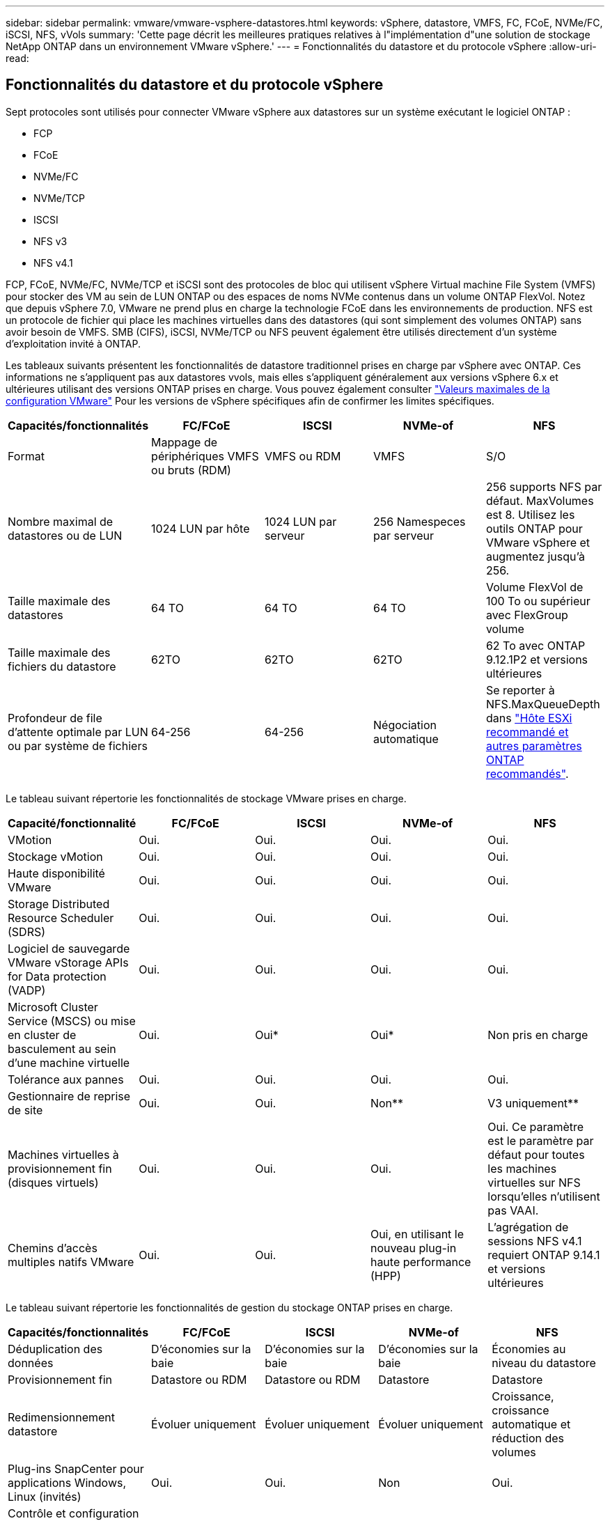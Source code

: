 ---
sidebar: sidebar 
permalink: vmware/vmware-vsphere-datastores.html 
keywords: vSphere, datastore, VMFS, FC, FCoE, NVMe/FC, iSCSI, NFS, vVols 
summary: 'Cette page décrit les meilleures pratiques relatives à l"implémentation d"une solution de stockage NetApp ONTAP dans un environnement VMware vSphere.' 
---
= Fonctionnalités du datastore et du protocole vSphere
:allow-uri-read: 




== Fonctionnalités du datastore et du protocole vSphere

[role="lead"]
Sept protocoles sont utilisés pour connecter VMware vSphere aux datastores sur un système exécutant le logiciel ONTAP :

* FCP
* FCoE
* NVMe/FC
* NVMe/TCP
* ISCSI
* NFS v3
* NFS v4.1


FCP, FCoE, NVMe/FC, NVMe/TCP et iSCSI sont des protocoles de bloc qui utilisent vSphere Virtual machine File System (VMFS) pour stocker des VM au sein de LUN ONTAP ou des espaces de noms NVMe contenus dans un volume ONTAP FlexVol. Notez que depuis vSphere 7.0, VMware ne prend plus en charge la technologie FCoE dans les environnements de production. NFS est un protocole de fichier qui place les machines virtuelles dans des datastores (qui sont simplement des volumes ONTAP) sans avoir besoin de VMFS. SMB (CIFS), iSCSI, NVMe/TCP ou NFS peuvent également être utilisés directement d'un système d'exploitation invité à ONTAP.

Les tableaux suivants présentent les fonctionnalités de datastore traditionnel prises en charge par vSphere avec ONTAP. Ces informations ne s'appliquent pas aux datastores vvols, mais elles s'appliquent généralement aux versions vSphere 6.x et ultérieures utilisant des versions ONTAP prises en charge. Vous pouvez également consulter https://www.vmware.com/support/pubs/["Valeurs maximales de la configuration VMware"^] Pour les versions de vSphere spécifiques afin de confirmer les limites spécifiques.

|===
| Capacités/fonctionnalités | FC/FCoE | ISCSI | NVMe-of | NFS 


| Format | Mappage de périphériques VMFS ou bruts (RDM) | VMFS ou RDM | VMFS | S/O 


| Nombre maximal de datastores ou de LUN | 1024 LUN par hôte | 1024 LUN par serveur | 256 Namespeces par serveur | 256 supports
NFS par défaut. MaxVolumes est 8. Utilisez les outils ONTAP pour VMware vSphere et augmentez jusqu'à 256. 


| Taille maximale des datastores | 64 TO | 64 TO | 64 TO | Volume FlexVol de 100 To ou supérieur avec FlexGroup volume 


| Taille maximale des fichiers du datastore | 62TO | 62TO | 62TO | 62 To avec ONTAP 9.12.1P2 et versions ultérieures 


| Profondeur de file d'attente optimale par LUN ou par système de fichiers | 64-256 | 64-256 | Négociation automatique | Se reporter à NFS.MaxQueueDepth dans https://docs.netapp.com/us-en/netapp-solutions/virtualization/vsphere_ontap_recommended_esxi_host_and_other_ontap_settings.html["Hôte ESXi recommandé et autres paramètres ONTAP recommandés"^]. 
|===
Le tableau suivant répertorie les fonctionnalités de stockage VMware prises en charge.

|===
| Capacité/fonctionnalité | FC/FCoE | ISCSI | NVMe-of | NFS 


| VMotion | Oui. | Oui. | Oui. | Oui. 


| Stockage vMotion | Oui. | Oui. | Oui. | Oui. 


| Haute disponibilité VMware | Oui. | Oui. | Oui. | Oui. 


| Storage Distributed Resource Scheduler (SDRS) | Oui. | Oui. | Oui. | Oui. 


| Logiciel de sauvegarde VMware vStorage APIs for Data protection (VADP) | Oui. | Oui. | Oui. | Oui. 


| Microsoft Cluster Service (MSCS) ou mise en cluster de basculement au sein d'une machine virtuelle | Oui. | Oui* | Oui* | Non pris en charge 


| Tolérance aux pannes | Oui. | Oui. | Oui. | Oui. 


| Gestionnaire de reprise de site | Oui. | Oui. | Non** | V3 uniquement** 


| Machines virtuelles à provisionnement fin (disques virtuels) | Oui. | Oui. | Oui. | Oui.
Ce paramètre est le paramètre par défaut pour toutes les machines virtuelles sur NFS lorsqu'elles n'utilisent pas VAAI. 


| Chemins d'accès multiples natifs VMware | Oui. | Oui. | Oui, en utilisant le nouveau plug-in haute performance (HPP) | L'agrégation de sessions NFS v4.1 requiert ONTAP 9.14.1 et versions ultérieures 
|===
Le tableau suivant répertorie les fonctionnalités de gestion du stockage ONTAP prises en charge.

|===
| Capacités/fonctionnalités | FC/FCoE | ISCSI | NVMe-of | NFS 


| Déduplication des données | D'économies sur la baie | D'économies sur la baie | D'économies sur la baie | Économies au niveau du datastore 


| Provisionnement fin | Datastore ou RDM | Datastore ou RDM | Datastore | Datastore 


| Redimensionnement datastore | Évoluer uniquement | Évoluer uniquement | Évoluer uniquement | Croissance, croissance automatique et réduction des volumes 


| Plug-ins SnapCenter pour applications Windows, Linux (invités) | Oui. | Oui. | Non | Oui. 


| Contrôle et configuration de l'hôte à l'aide des outils ONTAP pour VMware vSphere | Oui. | Oui. | Non | Oui. 


| Provisionnement avec les outils ONTAP pour VMware vSphere | Oui. | Oui. | Non | Oui. 
|===
Le tableau suivant répertorie les fonctionnalités de sauvegarde prises en charge.

|===
| Capacités/fonctionnalités | FC/FCoE | ISCSI | NVMe-of | NFS 


| Snapshots ONTAP | Oui. | Oui. | Oui. | Oui. 


| SRM pris en charge par les sauvegardes répliquées | Oui. | Oui. | Non** | V3 uniquement** 


| SnapMirror volume | Oui. | Oui. | Oui. | Oui. 


| Accès image VMDK | Logiciel de sauvegarde VADP | Logiciel de sauvegarde VADP | Logiciel de sauvegarde VADP | Logiciel de sauvegarde VADP, vSphere client et le navigateur du datastore du client Web vSphere 


| Accès niveau fichier VMDK | Logiciel de sauvegarde VADP, Windows uniquement | Logiciel de sauvegarde VADP, Windows uniquement | Logiciel de sauvegarde VADP, Windows uniquement | Logiciels de sauvegarde VADP et applications tierces 


| Granularité NDMP | Datastore | Datastore | Datastore | Datastore ou VM 
|===
*NetApp recommande l'utilisation d'iSCSI « in-guest » pour les clusters Microsoft, plutôt que de VMDK « multiwriter » dans un datastore VMFS. Cette approche est entièrement prise en charge par Microsoft et VMware, et offre une grande flexibilité avec ONTAP (SnapMirror vers des systèmes ONTAP sur site ou dans le cloud), est facile à configurer et à automatiser et peut être protégée avec SnapCenter. VSphere 7 intègre une nouvelle option clustered VMDK. Cette approche est différente des VMDK compatibles avec plusieurs enregistreurs, qui requièrent un datastore présenté via le protocole FC pour lequel la prise en charge de VMDK en cluster est activée. D'autres restrictions s'appliquent. Voir VMware https://docs.vmware.com/en/VMware-vSphere/7.0/vsphere-esxi-vcenter-server-70-setup-wsfc.pdf["Configuration de Windows Server Failover Clustering"^] documentation pour les instructions de configuration.

**Les datastores utilisant NVMe-of et NFS v4.1 nécessitent une réplication vSphere. SRM ne prend pas en charge la réplication basée sur les baies.



== Sélection d'un protocole de stockage

Les systèmes exécutant le logiciel ONTAP prennent en charge les principaux protocoles de stockage. Les clients peuvent ainsi choisir ce qui convient le mieux à leur environnement, en fonction de l'infrastructure réseau planifiée et du personnel. Les tests effectués par NetApp n'ont généralement pas permis de faire la différence entre les protocoles s'exécutant à des vitesses de ligne similaires. Il est donc préférable de se concentrer sur votre infrastructure réseau et sur les capacités des équipes par rapport aux performances des protocoles bruts.

Les facteurs suivants peuvent être utiles lors de l'examen d'un choix de protocole :

* *Environnement client actuel.* même si les équipes INFORMATIQUES sont généralement compétentes en matière de gestion de l'infrastructure IP Ethernet, elles ne sont pas toutes qualifiées pour la gestion d'une structure SAN FC. Cependant, l'utilisation d'un réseau IP générique non conçu pour le trafic de stockage risque de ne pas fonctionner correctement. Considérez l'infrastructure de réseau que vous avez en place, toutes les améliorations planifiées, ainsi que les compétences et la disponibilité du personnel pour les gérer.
* *Simplicité d'installation.* au-delà de la configuration initiale de la structure FC (commutateurs et câblage supplémentaires, segmentation et vérification de l'interopérabilité des HBA et des micrologiciels), les protocoles de bloc exigent également la création et le mappage de LUN, ainsi que la découverte et le formatage par le système d'exploitation invité. Une fois les volumes NFS créés et exportés, ils sont montés par l'hôte ESXi et prêts à être utilisés. Avec NFS, il n'a pas de qualification de matériel ni de firmware à gérer.
* * Facilité de gestion.* avec les protocoles SAN, si plus d'espace est nécessaire, plusieurs étapes sont nécessaires, y compris l'expansion d'un LUN, de recanning pour découvrir la nouvelle taille, puis de développer le système de fichiers). Bien que la croissance d'une LUN soit possible, la réduction de la taille d'une LUN n'est pas possible et la restauration de l'espace inutilisé peut nécessiter un effort supplémentaire. NFS facilite le dimensionnement et le redimensionnement peut être automatisé par le système de stockage. LE SYSTÈME SAN permet de réclamer de l'espace via les commandes TRIM/UNMAP du système d'exploitation invité. L'espace des fichiers supprimés est ainsi renvoyé à la baie. Ce type de récupération d'espace est plus difficile avec les datastores NFS.
* *Transparence de l'espace de stockage.* l'utilisation du stockage est généralement plus facile à voir dans les environnements NFS parce que le provisionnement fin renvoie immédiatement des économies. De même, les économies de déduplication et de clonage sont immédiatement disponibles pour les autres VM dans le même datastore ou pour les autres volumes du système de stockage. La densité des machines virtuelles est également meilleure généralement dans un datastore NFS, ce qui permet d'améliorer les économies de déduplication et de réduire les coûts de gestion en utilisant moins de datastores à gérer.




== Disposition des datastores

Les systèmes de stockage ONTAP offrent une grande flexibilité de création de datastores pour les machines virtuelles et les disques virtuels. Bien que la plupart des meilleures pratiques relatives à ONTAP soient appliquées lors du provisionnement de datastores pour vSphere (voir la section dans cette section) link:vmware-vsphere-settings.html["Hôte ESXi recommandé et autres paramètres ONTAP recommandés"]), voici quelques lignes directrices supplémentaires à prendre en compte :

* Le déploiement de vSphere avec des datastores NFS ONTAP offre une implémentation très performante et facile à gérer qui fournit des ratios VM/datastore qui ne peuvent pas être obtenus avec des protocoles de stockage de niveau bloc. Cette architecture peut entraîner une multiplication par dix de la densité des datastores avec une corrélation réduction du nombre de datastores. Bien qu'un datastore plus volumineux puisse améliorer l'efficacité du stockage et offrir des avantages opérationnels, envisagez d'utiliser au moins quatre datastores (volumes FlexVol) pour stocker vos machines virtuelles sur un seul contrôleur ONTAP afin d'optimiser les performances des ressources matérielles. Cette approche vous permet également de créer des datastores avec différentes règles de restauration. Certaines peuvent être sauvegardées ou répliquées plus fréquemment que d'autres, en fonction des besoins de l'entreprise. Les volumes FlexGroup n'ont pas besoin de plusieurs datastores pour améliorer les performances, car ils évoluent indépendamment de la conception.
* NetApp recommande l'utilisation de volumes FlexVol pour la plupart des datastores NFS. À partir de ONTAP 9.8, les volumes FlexGroup sont également pris en charge en tant que datastores et sont généralement recommandés pour certaines utilisations. Les autres conteneurs de stockage ONTAP, tels que les qtrees, ne sont généralement pas recommandés, car ils ne sont actuellement pas pris en charge par les outils ONTAP pour VMware vSphere ou par le plug-in NetApp SnapCenter pour VMware vSphere. Cela étant, le déploiement de datastores sous forme de plusieurs qtrees dans un seul volume peut s'avérer utile dans les environnements hautement automatisés qui peuvent bénéficier de quotas au niveau du datastore ou de clones de fichiers de machine virtuelle.
* La taille correcte des datastores de volumes FlexVol est d'environ 4 To à 8 To. Cette taille constitue un bon équilibre pour les performances, la facilité de gestion et la protection des données. Démarrer petit (4 To, par exemple) et étendre le datastore en fonction des besoins (jusqu'à 100 To maximum). Les datastores plus petits peuvent être plus rapides à restaurer depuis la sauvegarde ou après un incident, et déplacés rapidement dans l'ensemble du cluster. Envisagez d'utiliser la fonction de dimensionnement automatique de ONTAP pour augmenter et réduire automatiquement le volume en fonction des modifications de l'espace utilisé. Les outils ONTAP de l'assistant de provisionnement des datastores VMware vSphere utilisent la taille automatique par défaut pour les nouveaux datastores. Vous pouvez également personnaliser davantage les seuils d'extension et de réduction ainsi que la taille maximale et minimale, avec System Manager ou la ligne de commandes.
* Les datastores VMFS peuvent également être configurés avec des LUN accessibles via FC, iSCSI ou FCoE. VMFS permet d'accéder simultanément aux LUN classiques par chaque serveur ESX d'un cluster. Les datastores VMFS peuvent être jusqu'à 64 To et comprennent jusqu'à 32 LUN de 2 To (VMFS 3) ou un seul LUN de 64 To (VMFS 5). La taille de LUN maximale de ONTAP est de 16 To sur la plupart des systèmes et de 128 To sur les baies SAN. Il est donc possible de créer un datastore VMFS 5 de taille maximale sur la plupart des systèmes ONTAP en utilisant quatre LUN de 16 To. Bien que les charges de travail E/S élevées puissent bénéficier de la performance de plusieurs LUN (avec les systèmes FAS ou AFF haut de gamme), cet avantage peut être compensé par la complexité de gestion supplémentaire qui permet de créer, de gérer et de protéger les LUN des datastores et un risque de disponibilité accru. NetApp recommande généralement d'utiliser un volume LUN unique et important pour chaque datastore et ne peut être étendu que si le besoin de dépasser 16 To de data store. Comme pour NFS, envisagez l'utilisation de plusieurs datastores (volumes) pour optimiser les performances d'un seul contrôleur ONTAP.
* Les anciens systèmes d'exploitation invités (OS) devaient s'aligner sur le système de stockage pour obtenir des performances et une efficacité du stockage optimales. Cependant, les systèmes d'exploitation actuels pris en charge par les fournisseurs de Microsoft et de distributeurs Linux tels que Red Hat ne nécessitent plus d'ajustements pour aligner la partition du système de fichiers sur les blocs du système de stockage sous-jacent dans un environnement virtuel. Si vous utilisez un ancien système d'exploitation pouvant nécessiter un alignement, recherchez dans la base de connaissances de support NetApp des articles utilisant « alignement de machines virtuelles » ou demandez une copie du rapport TR-3747 à un contact partenaire ou commercial NetApp.
* Évitez d'utiliser des utilitaires de défragmentation au sein du système d'exploitation invité, car cela n'améliore pas les performances et affecte l'efficacité du stockage et l'utilisation de l'espace Snapshot. Envisagez également de désactiver l'indexation des recherches sur le système d'exploitation invité pour les postes de travail virtuels.
* ONTAP s'est leader du marché en proposant des fonctionnalités innovantes d'efficacité du stockage qui vous permettent d'exploiter au maximum votre espace disque utilisable. Les systèmes AFF renforcent cette efficacité avec la compression et la déduplication à la volée par défaut. Les données sont dédupliquées sur tous les volumes d'un agrégat. Ainsi, vous n'avez plus besoin de regrouper des systèmes d'exploitation similaires et des applications similaires au sein d'un même datastore pour optimiser les économies.
* Dans certains cas, vous n'aurez même pas besoin d'un datastore. Pour obtenir des performances et une gestion optimales, évitez d'utiliser un datastore pour des applications d'E/S élevées telles que les bases de données et certaines applications. Prenez plutôt en compte les systèmes de fichiers invités, tels que les systèmes de fichiers NFS ou iSCSI, gérés par l'invité ou par RDM. Pour une assistance spécifique aux applications, consultez les rapports techniques de NetApp pour votre application. Par exemple : link:../oracle/oracle-overview.html["Les bases de données Oracle sur ONTAP"] dispose d'une section sur la virtualisation avec des détails utiles.
* Les disques de première classe (ou des disques virtuels améliorés) permettent de gérer des disques gérés par vCenter indépendamment d'une machine virtuelle dotée de vSphere 6.5 et versions ultérieures. Lorsqu'elles sont principalement gérées par API, elles peuvent être utiles avec vvols, en particulier lorsqu'elles sont gérées par les outils OpenStack ou Kubernetes. Ils sont pris en charge par ONTAP ainsi que par les outils ONTAP pour VMware vSphere.




== Migration des datastores et des machines virtuelles

Lorsque vous migrez des machines virtuelles depuis un datastore existant sur un autre système de stockage vers ONTAP, voici quelques principes à prendre en compte :

* Utilisez Storage vMotion pour déplacer la masse de vos machines virtuelles vers ONTAP. Cette approche n'assure pas seulement une exécution sans interruption des machines virtuelles. Elle permet également d'exploiter des fonctionnalités d'efficacité du stockage de ONTAP, comme la déduplication et la compression à la volée, pour traiter les données lors de leur migration. Envisagez d'utiliser les fonctionnalités de vCenter pour sélectionner plusieurs machines virtuelles dans la liste d'inventaire, puis planifiez la migration (utilisez la touche Ctrl tout en cliquant sur actions) à un moment opportun.
* Bien que vous puissiez planifier avec soin une migration vers des datastores de destination appropriés, il est souvent plus simple de les migrer en bloc, puis de les organiser ultérieurement, si nécessaire. Utilisez cette approche pour orienter la migration vers différents datastores si vous avez besoin de protection des données spécifique, par exemple des calendriers Snapshot différents.
* La plupart des machines virtuelles et leur stockage peuvent être migrées lors de l'exécution (à chaud), mais pour migrer le stockage attaché (hors datastore) tel qu'un ISO (ISO), une LUN ou des volumes NFS à partir d'un autre système de stockage, il peut exiger une migration à froid.
* Les machines virtuelles qui nécessitent une migration plus minutieuse incluent les bases de données et les applications qui utilisent le stockage associé. De manière générale, envisagez l'utilisation des outils de l'application pour gérer la migration. Pour Oracle, envisagez d'utiliser des outils Oracle tels que RMAN ou ASM pour migrer les fichiers de base de données. Voir https://www.netapp.com/us/media/tr-4534.pdf["TR-4534"^] pour en savoir plus. De même, pour SQL Server, envisagez d'utiliser soit SQL Server Management Studio, soit des outils NetApp tels qu'SnapManager pour SQL Server, soit SnapCenter.




== Les outils ONTAP pour VMware vSphere

Lors de l'utilisation de vSphere avec des systèmes exécutant le logiciel ONTAP, la meilleure pratique la plus importante consiste à installer et à utiliser les outils ONTAP pour le plug-in VMware vSphere (anciennement Virtual Storage Console). Ce plug-in vCenter simplifie la gestion du stockage, améliore la disponibilité et réduit les coûts de stockage ainsi que les charges opérationnelles, que ce soit via SAN ou NAS. Il tire parti des bonnes pratiques pour le provisionnement des datastores et optimise les paramètres des hôtes ESXi pour les délais entre les chemins d'accès multiples et les HBA (ces paramètres sont décrits dans l'annexe B). Comme il s'agit d'un plug-in vCenter, il est disponible pour tous les clients Web vSphere qui se connectent au serveur vCenter.

Le plug-in permet également d'utiliser d'autres outils ONTAP dans les environnements vSphere. Il vous permet d'installer le plug-in NFS pour VMware VAAI, ce qui permet d'alléger la copie vers ONTAP pour les opérations de clonage de machines virtuelles, de réserver de l'espace pour les fichiers de disques virtuels lourds et de décharger les snapshots ONTAP.

Le plug-in est également l'interface de gestion de nombreuses fonctions de VASA Provider pour ONTAP, prenant en charge la gestion basée sur des règles de stockage avec vvols. Une fois les outils ONTAP pour VMware vSphere enregistrés, utilisez-le pour créer des profils de capacité de stockage, les mapper au stockage, et assurez-vous que le datastore est conforme aux profils au fil du temps. Vasa Provider fournit également une interface pour créer et gérer les datastores vvol.

En règle générale, NetApp recommande d'utiliser les outils ONTAP pour l'interface VMware vSphere dans vCenter afin de provisionner les datastores classiques et vvols pour garantir le respect de bonnes pratiques.



== Réseau général

La configuration des paramètres réseau lors de l'utilisation de vSphere avec des systèmes exécutant le logiciel ONTAP est simple et similaire à celle d'autres configurations réseau. Voici quelques points à prendre en compte :

* Trafic du réseau de stockage séparé des autres réseaux Un réseau distinct peut être obtenu à l'aide d'un VLAN dédié ou de commutateurs distincts pour le stockage. Si le réseau de stockage partage des chemins physiques, tels que des liaisons ascendantes, vous pouvez avoir besoin de la qualité de service ou de ports supplémentaires pour garantir une bande passante suffisante. Ne connectez pas les hôtes directement au stockage ; utilisez les commutateurs pour disposer de chemins redondants et permettez à VMware HA de fonctionner sans intervention. Voir link:vmware-vsphere-network.html["Connexion directe au réseau"] pour plus d'informations.
* Les trames Jumbo peuvent être utilisées si vous le souhaitez et prises en charge par votre réseau, en particulier lors de l'utilisation d'iSCSI. Si elles sont utilisées, assurez-vous qu'elles sont configurées de manière identique sur tous les périphériques réseau, VLAN, etc. Dans le chemin entre le stockage et l'hôte ESXi. Vous pourriez voir des problèmes de performances ou de connexion. La MTU doit également être définie de manière identique sur le switch virtuel ESXi, le port VMkernel et également sur les ports physiques ou les groupes d'interface de chaque nœud ONTAP.
* NetApp recommande uniquement la désactivation du contrôle de flux réseau sur les ports réseau du cluster dans un cluster ONTAP. NetApp ne recommande pas d'autres recommandations sur les meilleures pratiques pour les ports réseau restants utilisés pour le trafic de données. Vous devez activer ou désactiver si nécessaire. Voir http://www.netapp.com/us/media/tr-4182.pdf["TR-4182"^] pour plus d'informations sur le contrôle de flux.
* Lorsque les baies de stockage ESXi et ONTAP sont connectées aux réseaux de stockage Ethernet, NetApp recommande de configurer les ports Ethernet auxquels ces systèmes se connectent en tant que ports de périphérie RSTP (Rapid Spanning Tree Protocol) ou en utilisant la fonctionnalité Cisco PortFast. NetApp recommande d'activer la fonction de jonction Spanning-Tree PortFast dans les environnements qui utilisent la fonction Cisco PortFast et dont le agrégation VLAN 802.1Q est activée soit au serveur ESXi, soit aux baies de stockage ONTAP.
* NetApp recommande les meilleures pratiques suivantes pour l'agrégation de liens :
+
** Utilisez des commutateurs qui prennent en charge l'agrégation de liens des ports sur deux châssis de commutateurs distincts grâce à une approche de groupe d'agrégation de liens multichâssis, telle que Virtual PortChannel (VPC) de Cisco.
** Désactiver LACP pour les ports de switch connectés à ESXi, sauf si vous utilisez dvswitches 5.1 ou version ultérieure avec LACP configuré.
** Utilisez LACP pour créer des agrégats de liens pour les systèmes de stockage ONTAP avec des groupes d'interfaces multimode dynamiques avec un hachage de port ou d'IP. Reportez-vous à la section https://docs.netapp.com/us-en/ontap/networking/combine_physical_ports_to_create_interface_groups.html#dynamic-multimode-interface-group["Gestion de réseau"^] pour obtenir des conseils supplémentaires.
** Utilisez une stratégie de regroupement de hachage IP sur ESXi lors de l'agrégation de liens statiques (EtherChannel, par exemple) et des vSwitch standard ou de l'agrégation de liens basée sur LACP avec des commutateurs distribués vSphere. Si l'agrégation de liens n'est pas utilisée, utilisez plutôt « route basée sur l'ID de port virtuel d'origine ».




Le tableau suivant fournit un récapitulatif des éléments de configuration réseau et indique l'emplacement d'application des paramètres.

|===
| Élément | VMware ESXi | Commutateur | Nœud | SVM 


| Adresse IP | VMkernel | Non** | Non** | Oui. 


| Agrégation de liens | Commutateur virtuel | Oui. | Oui. | Non* 


| VLAN | Groupes de ports VMKernel et VM | Oui. | Oui. | Non* 


| Contrôle de flux | NIC | Oui. | Oui. | Non* 


| Spanning Tree | Non | Oui. | Non | Non 


| MTU (pour les trames jumbo) | Commutateur virtuel et port VMkernel (9000) | Oui (défini sur max) | Oui (9000) | Non* 


| Groupes de basculement | Non | Non | Oui (créer) | Oui (sélectionner) 
|===
*Les LIF SVM se connectent aux ports, aux groupes d'interface ou aux interfaces VLAN dotés de VLAN, MTU et d'autres paramètres. Cependant, les paramètres ne sont pas gérés au niveau de la SVM.

**Ces périphériques ont leur propre adresse IP pour la gestion, mais ces adresses ne sont pas utilisées dans le contexte du réseau de stockage VMware ESXi.



== SAN (FC, FCoE, NVMe/FC, iSCSI), RDM

Dans vSphere, il existe trois façons d'utiliser les LUN de stockage bloc :

* Avec les datastores VMFS
* Avec mappage de périphériques bruts (RDM)
* En tant que LUN accessible et contrôlée par un initiateur logiciel à partir d'un système d'exploitation invité de machine virtuelle


VMFS est un système de fichiers en cluster hautes performances qui fournit des datastores sous forme de pools de stockage partagés. Les datastores VMFS peuvent être configurés avec des LUN accessibles via des espaces de noms FC, iSCSI, FCoE ou NVMe accessibles via le protocole NVMe/FC. VMFS permet d'accéder simultanément aux LUN classiques par chaque serveur ESX d'un cluster. La taille de LUN maximale du ONTAP est généralement de 16 To. Par conséquent, un datastore VMFS 5 de 64 To (voir le premier tableau de cette section) est créé avec quatre LUN de 16 To (tous les systèmes SAN prennent en charge la taille de LUN VMFS de 64 To maximum). Dans la mesure où l'architecture LUN ONTAP ne dispose pas de petites profondeurs de files d'attente individuelles, les datastores VMFS en ONTAP peuvent évoluer plus largement qu'avec les architectures de baies traditionnelles de manière relativement simple.

VSphere inclut la prise en charge intégrée de plusieurs chemins d'accès aux périphériques de stockage, appelés chemins d'accès multiples natifs (NMP). NMP peut détecter le type de stockage pour les systèmes de stockage pris en charge et configure automatiquement la pile NMP afin de prendre en charge les capacités du système de stockage utilisé.

Les protocoles NMP et ONTAP prennent en charge le protocole ALUA (Asymmetric Logical Unit Access) pour négocier des chemins optimisés et non optimisés. Dans ONTAP, un chemin optimisé pour le protocole ALUA suit un chemin d'accès direct aux données, utilisant un port cible sur le nœud qui héberge la LUN accédée. ALUA est activé par défaut dans vSphere et ONTAP. Le NMP reconnaît le cluster ONTAP en tant que ALUA, et il utilise le plug-in ALUA de type baie de stockage (`VMW_SATP_ALUA`) et sélectionne le plug-in de sélection de chemin de tourniquet (`VMW_PSP_RR`).

ESXi 6 prend en charge jusqu'à 256 LUN et jusqu'à 1,024 chemins d'accès aux LUN au total. Les LUN et les chemins au-delà de ces limites ne sont pas visibles par ESXi. En supposant un nombre maximum de LUN, la limite de chemin autorise quatre chemins par LUN. Dans un cluster ONTAP plus grand, il est possible d'atteindre la limite de chemin avant la limite de LUN. Pour résoudre cette limitation, ONTAP prend en charge le mappage de LUN sélectif (SLM) dans la version 8.3 et les versions ultérieures.

SLM limite les nœuds qui annoncent les chemins vers une LUN donnée. Il est recommandé à NetApp d'utiliser au moins une LIF par nœud par SVM et SLM pour limiter les chemins annoncés vers le nœud hébergeant la LUN et son partenaire de haute disponibilité. Bien que d'autres chemins existent, ils ne sont pas annoncés par défaut. Il est possible de modifier les chemins annoncés avec les arguments de noeud de rapport ajouter et supprimer dans SLM. Notez que les LUN créées dans les versions antérieures à 8.3 annoncent tous les chemins et doivent être modifiés uniquement pour annoncer les chemins vers la paire HA d'hébergement. Pour plus d'informations sur SLM, consultez la section 5.9 de http://www.netapp.com/us/media/tr-4080.pdf["TR-4080"^]. La méthode précédente de ensembles de ports peut également être utilisée pour réduire davantage les chemins disponibles pour une LUN. Les jeux de ports permettent de réduire le nombre de chemins visibles via lesquels les initiateurs d'un groupe initiateur peuvent voir les LUN.

* SLM est activé par défaut. Sauf si vous utilisez des ensembles de ports, aucune configuration supplémentaire n'est requise.
* Pour les LUN créées avant Data ONTAP 8.3, appliquez manuellement SLM en exécutant le `lun mapping remove-reporting-nodes` Commande permettant de supprimer les nœuds présentant les rapports LUN et de limiter l'accès des LUN au nœud propriétaire de la LUN et à son partenaire haute disponibilité.


Des protocoles de bloc (iSCSI, FC et FCoE) accèdent aux LUN à l'aide d'identifiants de LUN, de numéros de série et de noms uniques. Les protocoles FC et FCoE utilisent des noms mondiaux (WWN et WWPN) et iSCSI utilise les noms qualifiés iSCSI (IQN). Le chemin vers les LUN à l'intérieur du stockage n'a aucun sens avec les protocoles de bloc et n'est pas présenté au niveau du protocole. Par conséquent, un volume contenant uniquement des LUN n'a pas besoin d'être monté en interne et un chemin de jonction n'est pas nécessaire pour les volumes contenant les LUN utilisées dans les datastores. Le sous-système NVMe dans ONTAP fonctionne de la même manière.

D'autres meilleures pratiques à prendre en compte :

* Vérifier qu'une interface logique (LIF) est créée pour chaque SVM sur chaque nœud du cluster ONTAP pour optimiser la disponibilité et la mobilité. La meilleure pratique du SAN de ONTAP est d'utiliser deux ports physiques et LIF par nœud, un pour chaque structure. ALUA sert à analyser les chemins et à identifier les chemins (directs) optimisés actifs/actifs au lieu de chemins non optimisés actifs. ALUA est utilisé pour FC, FCoE et iSCSI.
* Pour les réseaux iSCSI, utilisez plusieurs interfaces réseau VMkernel sur différents sous-réseaux du réseau avec le regroupement de cartes réseau lorsque plusieurs commutateurs virtuels sont présents. Vous pouvez également utiliser plusieurs cartes réseau physiques connectées à plusieurs commutateurs physiques pour fournir la haute disponibilité et un débit accru. La figure suivante fournit un exemple de connectivité multivoie. Dans ONTAP, configurez soit un groupe d'interface en mode unique pour basculement avec deux liaisons ou plus connectées à deux ou plusieurs switchs, soit au moyen de LACP ou d'une autre technologie d'agrégation de liens avec des groupes d'interfaces multimode afin d'assurer la haute disponibilité et les avantages de l'agrégation de liens.
* Si le protocole CHAP (Challenge-Handshake Authentication Protocol) est utilisé dans ESXi pour l'authentification de la cible, il doit également être configuré dans ONTAP à l'aide de l'interface de ligne de commande (`vserver iscsi security create`) Ou avec System Manager (modifier la sécurité de l'initiateur sous Storage > SVM > SVM Settings > protocoles > iSCSI).
* Utilisez les outils ONTAP pour VMware vSphere pour créer et gérer des LUN et des igroups. Le plug-in détermine automatiquement les WWPN des serveurs et crée les igroups appropriés. Il configure également les LUN en fonction des meilleures pratiques et les mappe avec les groupes initiateurs appropriés.
* Utilisez les RDM avec soin car ils peuvent être plus difficiles à gérer et ils utilisent également des chemins, qui sont limités comme décrit précédemment. Les LUN ONTAP prennent en charge les deux https://kb.vmware.com/s/article/2009226["mode de compatibilité physique et virtuelle"^] RDM.
* Pour en savoir plus sur l'utilisation de NVMe/FC avec vSphere 7.0, consultez cette https://docs.netapp.com/us-en/ontap-sanhost/nvme_esxi_7.html["Guide de configuration d'hôte NVMe/FC de ONTAP"^] et http://www.netapp.com/us/media/tr-4684.pdf["TR-4684"^]La figure suivante décrit la connectivité multivoie d'un hôte vSphere vers un LUN ONTAP.


image:vsphere_ontap_image2.png["Erreur : image graphique manquante"]



== NFS

VSphere permet aux clients d'utiliser des baies NFS de classe entreprise pour fournir un accès simultané aux datastores à tous les nœuds d'un cluster ESXi. Comme mentionné dans la section datastore, la facilité d'utilisation et la visibilité sur l'efficacité du stockage présentent des avantages avec NFS avec vSphere.

Nous vous recommandons les meilleures pratiques suivantes lorsque vous utilisez ONTAP NFS avec vSphere :

* Utiliser une interface logique (LIF) unique pour chaque SVM sur chaque nœud du cluster ONTAP. Les recommandations précédentes d'une LIF par datastore ne sont plus nécessaires. L'accès direct (LIF et datastore sur le même nœud) est idéal, mais ne vous inquiétez pas pour l'accès indirect, car l'effet de performance est généralement minimal (microsecondes).
* VMware prend en charge NFSv3 depuis VMware Infrastructure 3. VSphere 6.0 a ajouté la prise en charge de NFSv4.1, offrant des fonctionnalités avancées telles que la sécurité Kerberos. Dans le cas où NFSv3 utilise un verrouillage côté client, NFSv4.1 utilise un verrouillage côté serveur. Bien qu'un volume ONTAP puisse être exporté via les deux protocoles, ESXi ne peut être monté que via un seul protocole. Ce montage de protocole unique n'empêche pas les autres hôtes ESXi de monter le même datastore dans une version différente. Veillez à spécifier la version du protocole à utiliser lors du montage de sorte que tous les hôtes utilisent la même version et, par conséquent, le même style de verrouillage. Ne pas mélanger les versions NFS sur les hôtes. Si possible, utilisez des profils hôtes pour vérifier la conformité.
+
** Étant donné qu'il n'existe pas de conversion automatique de datastore entre NFS v3 et NFS v4.1, créez un nouveau datastore NFSv4.1 et utilisez Storage vMotion pour migrer les machines virtuelles vers le nouveau datastore.
** Reportez-vous aux notes du tableau interopérabilité NFS v4.1 dans le https://mysupport.netapp.com/matrix/["Matrice d'interopérabilité NetApp"^] Pour les niveaux de correctifs VMware ESXi spécifiques requis pour la prise en charge.


* Les export policy NFS permettent de contrôler l'accès des hôtes vSphere. Vous pouvez utiliser une seule règle avec plusieurs volumes (datastores). Avec NFSv3, ESXi utilise le style de sécurité sys (UNIX) et requiert l'option de montage root pour exécuter les VM. Dans ONTAP, cette option est appelée superutilisateur et, lorsque l'option superutilisateur est utilisée, il n'est pas nécessaire de spécifier l'ID utilisateur anonyme. Notez que l'export-policy rules avec des valeurs différentes de `-anon` et `-allow-suid` Peut entraîner des problèmes de découverte des SVM à l'aide des outils ONTAP. Voici un exemple de politique :
+
** Protocole d'accès : nfs3
** Spéc. Correspondance client : 192.168.42.21
** Règle d'accès RO : sys
** Règle d'accès RW : sys
** UID anonyme
** Superutilisateur : sys


* Si vous utilisez le plug-in NetApp NFS pour VMware VAAI, le protocole doit être défini en tant que `nfs` lorsque la règle export-policy est créée ou modifiée. Le protocole NFSv4 est requis pour que le déchargement des copies VAAI fonctionne et que vous spécifiez le protocole comme `nfs` Inclut automatiquement les versions NFSv3 et NFSv4.
* Les volumes des datastores NFS sont rassemblés dans le volume racine du SVM. Par conséquent, ESXi doit également avoir accès au volume racine pour naviguer et monter des volumes de datastores. La export policy pour le volume root, et pour tout autre volume dans lequel la jonction du volume de datastore est imbriquée, doit inclure une règle ou des règles pour les serveurs ESXi leur accordant un accès en lecture seule. Voici un exemple de règle pour le volume racine, également à l'aide du plug-in VAAI :
+
** Protocole d'accès : nfs (qui inclut nfs3 et nfs4)
** Spéc. Correspondance client : 192.168.42.21
** Règle d'accès RO : sys
** Règle d'accès RW : jamais (meilleure sécurité pour le volume racine)
** UID anonyme
** Superutilisateur : sys (également requis pour le volume racine avec VAAI)


* Utilisez les outils ONTAP pour VMware vSphere (meilleure pratique la plus importante) :
+
** Utilisez les outils ONTAP pour VMware vSphere pour provisionner les datastores, car cela simplifie automatiquement la gestion des règles d'exportation.
** Lors de la création de datastores pour clusters VMware avec le plug-in, sélectionnez le cluster plutôt qu'un seul serveur ESX. Ce choix permet de monter automatiquement le datastore sur tous les hôtes du cluster.
** Utilisez la fonction de montage du plug-in pour appliquer les datastores existants aux nouveaux serveurs.
** Lorsque vous n'utilisez pas les outils ONTAP pour VMware vSphere, utilisez une export policy unique pour tous les serveurs ou pour chaque cluster de serveurs où un contrôle d'accès supplémentaire est nécessaire.


* Bien que ONTAP offre une structure d'espace de noms de volume flexible permettant d'organiser les volumes dans une arborescence à l'aide de jonctions, cette approche n'a aucune valeur pour vSphere. Il crée un répertoire pour chaque machine virtuelle à la racine du datastore, quelle que soit la hiérarchie de l'espace de noms du stockage. Il est donc recommandé de simplement monter le Junction path pour les volumes pour vSphere au volume root du SVM, c'est-à-dire comment les outils ONTAP pour VMware vSphere provisionne les datastores. Sans chemins de jonction imbriqués, aucun volume ne dépend d'aucun volume autre que le volume root et que mettre un volume hors ligne ou le détruire, même intentionnellement, n'affecte pas le chemin d'accès aux autres volumes.
* Une taille de bloc de 4 Ko convient parfaitement aux partitions NTFS sur les datastores NFS. La figure suivante décrit la connectivité d'un hôte vSphere vers un datastore NFS ONTAP.


image:vsphere_ontap_image3.png["Erreur : image graphique manquante"]

Le tableau suivant répertorie les versions NFS et les fonctionnalités prises en charge.

|===
| Fonctionnalités de vSphere | NFSv3 | NFSv4.1 


| VMotion et Storage vMotion | Oui. | Oui. 


| Haute disponibilité | Oui. | Oui. 


| Tolérance aux pannes | Oui. | Oui. 


| DRS | Oui. | Oui. 


| Profils hôtes | Oui. | Oui. 


| DRS de stockage | Oui. | Non 


| Contrôle des E/S du stockage | Oui. | Non 


| SRM | Oui. | Non 


| Volumes virtuels | Oui. | Non 


| Accélération matérielle (VAAI) | Oui. | Oui. 


| Authentification Kerberos | Non | Oui (optimisé avec vSphere 6.5 et versions ultérieures pour prendre en charge AES et krb5i) 


| Prise en charge des chemins d'accès | Non | Oui. 
|===


== Volumes FlexGroup

ONTAP 9.8 ajoute la prise en charge des datastores de volumes FlexGroup dans vSphere, ainsi que les outils ONTAP pour VMware vSphere et le plug-in SnapCenter pour VMware vSphere. FlexGroup simplifie la création de datastores volumineux et crée automatiquement un certain nombre de volumes constitutifs afin d'optimiser les performances d'un système ONTAP. Utilisez FlexGroup avec vSphere si vous avez besoin d'un datastore vSphere unique et évolutif doté de la puissance d'un cluster ONTAP complet ou si vous disposez de charges de travail de clonage très volumineuses qui peuvent bénéficier du nouveau mécanisme de clonage FlexGroup.

En plus des tests exhaustifs sur les charges de travail vSphere, ONTAP 9.8 propose également un nouveau mécanisme d'allègement de la charge de données pour les datastores FlexGroup. Il utilise un moteur de copie mis à jour qui utilise les premiers clones pour remplir un cache local dans chaque volume constitutif. Ce cache local est ensuite utilisé pour instancier rapidement des clones de machine virtuelle à la demande.

Prenons le scénario suivant :

* Vous avez créé un nouveau FlexGroup avec 8 composants
* Le délai d'expiration du cache pour le nouveau FlexGroup est défini sur 160 minutes


Dans ce scénario, les 8 premiers clones à terminer seront des copies complètes, et non des clones de fichiers locaux. Tout clonage supplémentaire de cette machine virtuelle avant l'expiration du délai de 160 secondes utilisera le moteur de clonage de fichiers à l'intérieur de chaque composant de manière circulaire pour créer des copies quasi immédiates réparties uniformément sur les volumes constitutifs.

Chaque nouvelle tâche de clonage reçue par un volume réinitialise le délai d'expiration. Si un volume composant de l'exemple FlexGroup ne reçoit pas de requête de clone avant le délai d'expiration, le cache de cette machine virtuelle sera effacé et le volume devra être à nouveau rempli. De même, si la source du clone d'origine change (par exemple, si vous avez mis à jour le modèle), le cache local de chaque composant sera invalidé pour éviter tout conflit. Le cache est réglable et peut être configuré pour répondre aux besoins de votre environnement.

Dans les environnements où vous ne pouvez pas tirer pleinement parti du cache FlexGroup, mais où vous avez toujours besoin d'un clonage rapide entre plusieurs volumes, envisagez d'utiliser les vVols. Le clonage entre volumes avec vVols est beaucoup plus rapide qu'avec les datastores traditionnels et ne repose pas sur un cache.

Pour plus d'informations sur l'utilisation de FlexGroups avec VAAI, consultez l'article de la base de connaissances suivant : https://kb.netapp.com/?title=onprem%2Fontap%2Fdm%2FVAAI%2FVAAI%3A_How_does_caching_work_with_FlexGroups%253F["VAAI : comment la mise en cache fonctionne-t-elle avec les volumes FlexGroup ?"^]

ONTAP 9.8 ajoute également de nouveaux metrics de performance basés sur des fichiers (IOPS, débit et latence) pour les fichiers de volume FlexGroup. Ces metrics peuvent être consultées dans les outils ONTAP pour les rapports sur les machines virtuelles et le tableau de bord VMware vSphere. Les outils ONTAP pour le plug-in VMware vSphere vous permettent également de définir des règles de qualité de service (QoS) en combinant des IOPS minimales et/ou maximales. Ils peuvent être définis au sein de toutes les machines virtuelles d'un datastore ou individuellement pour des machines virtuelles spécifiques.

Voici quelques meilleures pratiques supplémentaires que NetApp a développées :

* Utilisez les valeurs par défaut de provisionnement du volume FlexGroup. Les outils ONTAP pour VMware vSphere sont recommandés, car ils créent et montés FlexGroup dans vSphere, mais ONTAP System Manager ou la ligne de commandes peuvent être utilisés pour des besoins particuliers. Même ensuite, utilisez les valeurs par défaut, telles que le nombre de membres constituants par nœud, car c'est ce qui a été le plus testé avec vSphere. Cela dit, les paramètres non par défaut, tels que la modification du nombre ou le placement des composants, sont toujours pris en charge.
* Lors du dimensionnement d'un datastore basé sur FlexGroup, gardez à l'esprit que le système FlexGroup se compose de plusieurs volumes FlexVol de plus petite taille qui créent un espace de noms plus grand. Par conséquent, lorsque vous utilisez un FlexGroup avec huit composants, assurez-vous que le datastore est au moins 8 fois plus volumineux que votre machine virtuelle la plus importante. Par exemple, si votre environnement contient une machine virtuelle de 6 To, sa taille FlexGroup n'est pas inférieure à 48 To.
* Autoriser FlexGroup à gérer l'espace du datastore. La taille automatique et le dimensionnement souple ont été testés avec les datastores vSphere. Si la capacité totale du datastore est proche de celle maximale, utilisez les outils ONTAP pour VMware vSphere ou un autre outil pour redimensionner le volume FlexGroup. FlexGroup permet d'équilibrer la capacité et les inodes entre les composants, en hiérarchisant les fichiers d'un dossier (VM) vers le même composant si la capacité le permet.
* VMware et NetApp prennent actuellement en charge la mise en circuit de session NFSv4.1 à partir de ONTAP 9.14.1. Pour plus d'informations sur les versions, reportez-vous aux notes de la matrice d'interopérabilité NetApp NFS 4.1. NFSv3 ne prend pas en charge plusieurs chemins physiques vers un volume, mais prend en charge nconnect à partir de vSphere 8.0U2. Pour FlexGroup avec ONTAP 9.8, il est recommandé de laisser les outils ONTAP pour VMware vSphere créer le FlexGroup, puis de le démonter et de le remonter à l'aide d'un DNS circulaire afin de répartir la charge sur le cluster. Les outils ONTAP n'utilisent qu'une seule LIF lors du montage des datastores. Après avoir remoné le datastore, vous pouvez utiliser les outils ONTAP pour le surveiller et le gérer.
* La prise en charge du datastore FlexGroup vSphere a été testée jusqu'à 1500 machines virtuelles dans la version 9.8.
* Utilisez le plug-in NFS pour VMware VAAI pour la copie auxiliaire. Notez que même si le clonage est amélioré dans un datastore FlexGroup, comme mentionné précédemment, ONTAP n'offre pas d'avantages significatifs en termes de performances par rapport à la copie hôte ESXi lors de la copie de machines virtuelles entre des volumes FlexVol et/ou FlexGroup. Prenez donc en compte vos charges de travail de clonage lorsque vous décidez d'utiliser VAAI ou FlexGroups. L'une des façons d'optimiser le clonage basé sur FlexGroup consiste à modifier le nombre de volumes constitutifs. Tout comme le réglage du délai d'expiration du cache.
* Utilisez les outils ONTAP pour VMware vSphere 9.8 pour surveiller les performances des machines virtuelles FlexGroup à l'aide de metrics de ONTAP (tableau de bord et rapports sur les machines virtuelles), et pour gérer la qualité de service sur des machines virtuelles individuelles. Ces metrics ne sont pas encore disponibles via les commandes ou les API ONTAP.
* À ce moment-là, la qualité de service (IOPS max/min) peut être définie sur des machines virtuelles individuelles ou sur toutes les machines virtuelles d'un datastore. La définition de la qualité de service sur toutes les VM remplace tous les paramètres distincts par VM. Les paramètres ne s'étendent pas ultérieurement aux nouvelles machines virtuelles ou aux machines virtuelles migrées ; définissez la qualité de service sur les nouvelles machines virtuelles ou appliquez à nouveau la qualité de service à toutes les machines virtuelles du datastore. Les stratégies QoS de FlexGroup ne suivent pas non plus la machine virtuelle si elle est migrée vers un autre datastore. Cela contraste avec les vVols qui peuvent conserver leurs paramètres de politique de QoS s'ils migrent vers un autre datastore.
* Le plug-in SnapCenter pour VMware vSphere version 4.4 et ultérieure prend en charge la sauvegarde et la restauration des machines virtuelles dans un datastore FlexGroup sur le système de stockage principal. Le distributeur sélectif 4.6 ajoute la prise en charge de SnapMirror pour les datastores basés sur FlexGroup.

